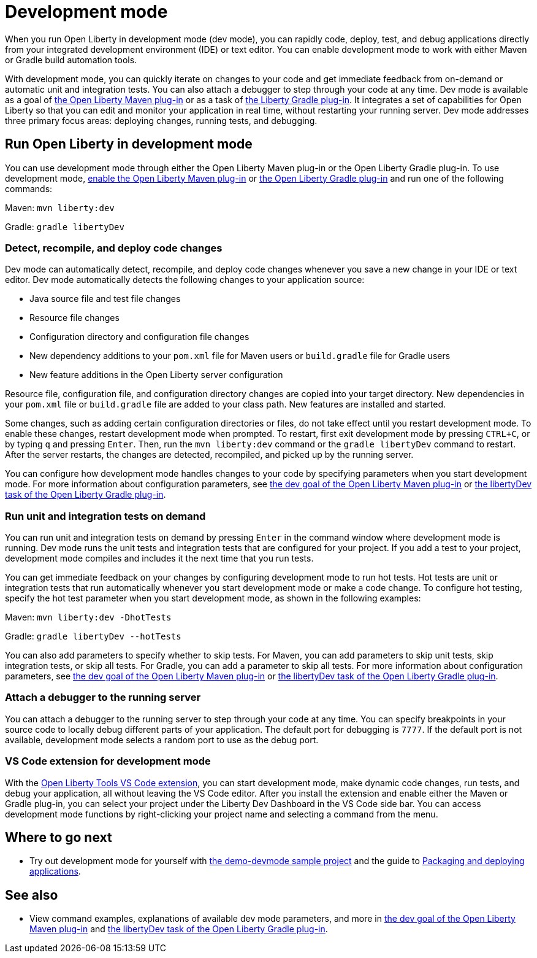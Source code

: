 // Copyright (c) 2020 IBM Corporation and others.
// Licensed under Creative Commons Attribution-NoDerivatives
// 4.0 International (CC BY-ND 4.0)
//   https://creativecommons.org/licenses/by-nd/4.0/
//
// Contributors:
//     IBM Corporation
//
:page-description: When you run Open Liberty in development mode, you can rapidly code, deploy, test, and debug applications directly in your IDE or text editor.
:seo-title: Development mode
:seo-description: When you run Open Liberty in development mode, you can rapidly code, deploy, test, and debug applications directly in your IDE or text editor.
:page-layout: general-reference
:page-type: general
= Development mode

When you run Open Liberty in development mode (dev mode), you can rapidly code, deploy, test, and debug applications directly from your integrated development environment (IDE) or text editor. You can enable development mode to work with either Maven or Gradle build automation tools.

With development mode, you can quickly iterate on changes to your code and get immediate feedback from on-demand or automatic unit and integration tests. You can also attach a debugger to step through your code at any time.
Dev mode is available as a goal of link:https://github.com/OpenLiberty/ci.maven[the Open Liberty Maven plug-in] or as a task of https://github.com/OpenLiberty/ci.gradle[the Liberty Gradle plug-in].
It integrates a set of capabilities for Open Liberty so that you can edit and monitor your application in real time, without restarting your running server.
Dev mode addresses three primary focus areas: deploying changes, running tests, and debugging.

== Run Open Liberty in development mode

You can use development mode through either the Open Liberty Maven plug-in or the Open Liberty Gradle plug-in. To use development mode, link:https://github.com/OpenLiberty/ci.maven#configuration[enable the Open Liberty Maven plug-in] or link:https://github.com/OpenLiberty/ci.gradle#usage[the Open Liberty Gradle plug-in] and run one of the following commands:

Maven: `mvn liberty:dev`

Gradle: `gradle libertyDev`

=== Detect, recompile, and deploy code changes

Dev mode can automatically detect, recompile, and deploy code changes whenever you save a new change in your IDE or text editor. Dev mode automatically detects the following changes to your application source:

- Java source file and test file changes
- Resource file changes
- Configuration directory and configuration file changes
- New dependency additions to your `pom.xml` file for Maven users or `build.gradle` file for Gradle users
- New feature additions in the Open Liberty server configuration

Resource file, configuration file, and configuration directory changes are copied into your target directory.
New dependencies in your `pom.xml` file or `build.gradle` file are added to your class path.
New features are installed and started.

Some changes, such as adding certain configuration directories or files, do not take effect until you restart development mode.
To enable these changes, restart development mode when prompted.
To restart, first exit development mode by pressing `CTRL+C`, or by typing `q` and pressing `Enter`.
Then, run the `mvn liberty:dev` command or the `gradle libertyDev` command to restart.
After the server restarts, the changes are detected, recompiled, and picked up by the running server.

You can configure how development mode handles changes to your code by specifying parameters when you start development mode.
For more information about configuration parameters, see link:https://github.com/OpenLiberty/ci.maven/blob/master/docs/dev.md#dev[the dev goal of the Open Liberty Maven plug-in] or link:https://github.com/OpenLiberty/ci.gradle/blob/master/docs/libertyDev.md#libertydev-task[the libertyDev task of the Open Liberty Gradle plug-in].

=== Run unit and integration tests on demand

You can run unit and integration tests on demand by pressing `Enter` in the command window where development mode is running.
Dev mode runs the unit tests and integration tests that are configured for your project.
If you add a test to your project, development mode compiles and includes it the next time that you run tests.

You can get immediate feedback on your changes by configuring development mode to run hot tests.
Hot tests are unit or integration tests that run automatically whenever you start development mode or make a code change.
To configure hot testing, specify the hot test parameter when you start development mode, as shown in the following examples:

Maven: `mvn liberty:dev -DhotTests`

Gradle: `gradle libertyDev --hotTests`

You can also add parameters to specify whether to skip tests.
For Maven, you can add parameters to skip unit tests, skip integration tests, or skip all tests. For Gradle, you can add a parameter to skip all tests.
For more information about configuration parameters, see link:https://github.com/OpenLiberty/ci.maven/blob/master/docs/dev.md#dev[the dev goal of the Open Liberty Maven plug-in] or link:https://github.com/OpenLiberty/ci.gradle/blob/master/docs/libertyDev.md#libertydev-task[the libertyDev task of the Open Liberty Gradle plug-in].

=== Attach a debugger to the running server

You can attach a debugger to the running server to step through your code at any time.
You can specify breakpoints in your source code to locally debug different parts of your application.
The default port for debugging is `7777`.
If the default port is not available, development mode selects a random port to use as the debug port.

=== VS Code extension for development mode

With the link:https://marketplace.visualstudio.com/items?itemName=Open-Liberty.liberty-dev-vscode-ext[Open Liberty Tools VS Code extension], you can start development mode, make dynamic code changes, run tests, and debug your application, all without leaving the VS Code editor.
After you install the extension and enable either the Maven or Gradle plug-in, you can select your project under the Liberty Dev Dashboard in the VS Code side bar.
You can access development mode functions by right-clicking your project name and selecting a command from the menu.


== Where to go next

- Try out development mode for yourself with link:https://github.com/OpenLiberty/demo-devmode[the demo-devmode sample project] and the guide to link:/guides/getting-started.html[Packaging and deploying applications].

== See also

- View command examples, explanations of available dev mode parameters, and more in link:https://github.com/OpenLiberty/ci.maven/blob/master/docs/dev.md#dev[the dev goal of the Open Liberty Maven plug-in] and link:https://github.com/OpenLiberty/ci.gradle/blob/master/docs/libertyDev.md#libertydev-task[the libertyDev task of the Open Liberty Gradle plug-in].
